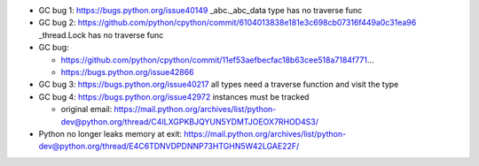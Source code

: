 * GC bug 1: https://bugs.python.org/issue40149 _abc._abc_data type has no traverse func
* GC bug 2: https://github.com/python/cpython/commit/6104013838e181e3c698cb07316f449a0c31ea96 _thread.Lock has no traverse func
* GC bug:

  * https://github.com/python/cpython/commit/11ef53aefbecfac18b63cee518a7184f771...
  * https://bugs.python.org/issue42866

* GC bug 3: https://bugs.python.org/issue40217 all types need a traverse function and visit the type
* GC bug 4: https://bugs.python.org/issue42972 instances must be tracked

  * original email: https://mail.python.org/archives/list/python-dev@python.org/thread/C4ILXGPKBJQYUN5YDMTJOEOX7RHOD4S3/

* Python no longer leaks memory at exit: https://mail.python.org/archives/list/python-dev@python.org/thread/E4C6TDNVDPDNNP73HTGHN5W42LGAE22F/
